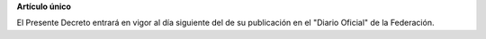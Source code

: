 **Artículo único**

El Presente Decreto entrará en vigor al día siguiente del de su
publicación en el "Diario Oficial" de la Federación.
